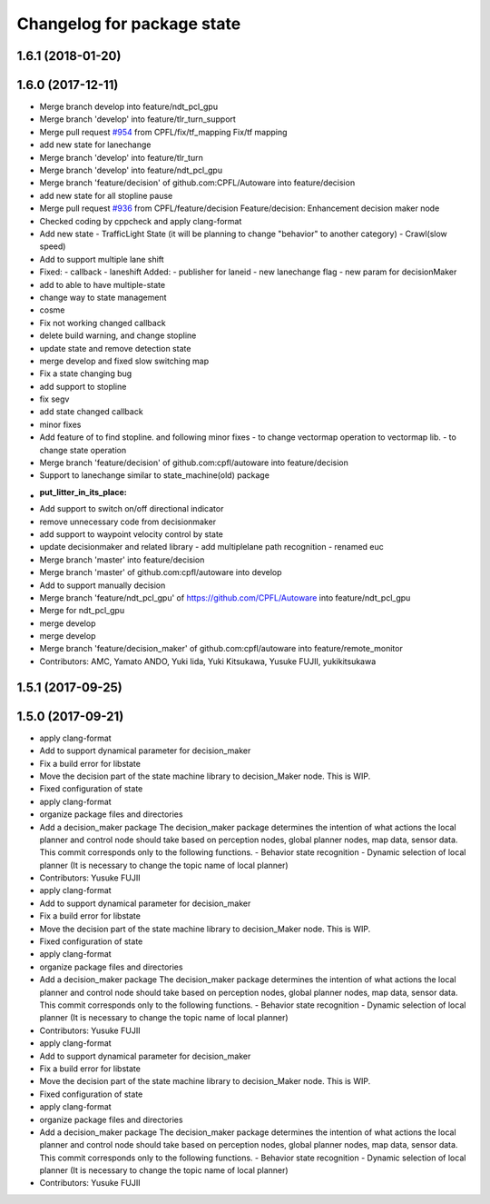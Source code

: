 ^^^^^^^^^^^^^^^^^^^^^^^^^^^
Changelog for package state
^^^^^^^^^^^^^^^^^^^^^^^^^^^

1.6.1 (2018-01-20)
------------------

1.6.0 (2017-12-11)
------------------
* Merge branch develop into feature/ndt_pcl_gpu
* Merge branch 'develop' into feature/tlr_turn_support
* Merge pull request `#954 <https://github.com/CPFL/Autoware/issues/954>`_ from CPFL/fix/tf_mapping
  Fix/tf mapping
* add new state for lanechange
* Merge branch 'develop' into feature/tlr_turn
* Merge branch 'develop' into feature/ndt_pcl_gpu
* Merge branch 'feature/decision' of github.com:CPFL/Autoware into feature/decision
* add new state for all stopline pause
* Merge pull request `#936 <https://github.com/CPFL/Autoware/issues/936>`_ from CPFL/feature/decision
  Feature/decision: Enhancement decision maker node
* Checked coding by cppcheck and apply clang-format
* Add new state
  - TrafficLight State (it will be planning to change "behavior" to
  another category)
  - Crawl(slow speed)
* Add to support multiple lane shift
* Fixed:
  - callback
  - laneshift
  Added:
  - publisher for laneid
  - new lanechange flag
  - new param for decisionMaker
* add to able to have multiple-state
* change way to state management
* cosme
* Fix not working changed callback
* delete build warning, and change stopline
* update state and remove detection state
* merge develop and fixed slow switching map
* Fix a state changing bug
* add support to stopline
* fix segv
* add state changed callback
* minor fixes
* Add feature of to find stopline. and following minor fixes
  - to change vectormap operation to vectormap lib.
  - to change state operation
* Merge branch 'feature/decision' of github.com:cpfl/autoware into feature/decision
* Support to lanechange similar to state_machine(old) package
* :put_litter_in_its_place:
* Add support to switch on/off directional indicator
* remove unnecessary code from decisionmaker
* add support to waypoint velocity control by state
* update decisionmaker and related library
  - add multiplelane path recognition
  - renamed euc
* Merge branch 'master' into feature/decision
* Merge branch 'master' of github.com:cpfl/autoware into develop
* Add to support manually decision
* Merge branch 'feature/ndt_pcl_gpu' of https://github.com/CPFL/Autoware into feature/ndt_pcl_gpu
* Merge for ndt_pcl_gpu
* merge develop
* merge develop
* Merge branch 'feature/decision_maker' of github.com:cpfl/autoware into feature/remote_monitor
* Contributors: AMC, Yamato ANDO, Yuki Iida, Yuki Kitsukawa, Yusuke FUJII, yukikitsukawa

1.5.1 (2017-09-25)
------------------

1.5.0 (2017-09-21)
------------------
* apply clang-format
* Add to support dynamical parameter for decision_maker
* Fix a build error for libstate
* Move the decision part of the state machine library to decision_Maker node. This is WIP.
* Fixed configuration of state
* apply clang-format
* organize package files and directories
* Add a decision_maker package
  The decision_maker package determines the intention of what actions the
  local planner and control node should take based on perception nodes,
  global planner nodes, map data, sensor data.
  This commit corresponds only to the following functions.
  - Behavior state recognition
  - Dynamic selection of local planner (It is necessary to change the topic name of local planner)
* Contributors: Yusuke FUJII

* apply clang-format
* Add to support dynamical parameter for decision_maker
* Fix a build error for libstate
* Move the decision part of the state machine library to decision_Maker node. This is WIP.
* Fixed configuration of state
* apply clang-format
* organize package files and directories
* Add a decision_maker package
  The decision_maker package determines the intention of what actions the
  local planner and control node should take based on perception nodes,
  global planner nodes, map data, sensor data.
  This commit corresponds only to the following functions.
  - Behavior state recognition
  - Dynamic selection of local planner (It is necessary to change the topic name of local planner)
* Contributors: Yusuke FUJII

* apply clang-format
* Add to support dynamical parameter for decision_maker
* Fix a build error for libstate
* Move the decision part of the state machine library to decision_Maker node. This is WIP.
* Fixed configuration of state
* apply clang-format
* organize package files and directories
* Add a decision_maker package
  The decision_maker package determines the intention of what actions the
  local planner and control node should take based on perception nodes,
  global planner nodes, map data, sensor data.
  This commit corresponds only to the following functions.
  - Behavior state recognition
  - Dynamic selection of local planner (It is necessary to change the topic name of local planner)
* Contributors: Yusuke FUJII
